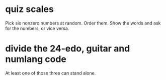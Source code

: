 * quiz scales
  Pick six nonzero numbers at random.
  Order them.
  Show the words and ask for the numbers, or vice versa.
* divide the 24-edo, guitar and numlang code
  At least one of those three can stand alone.
